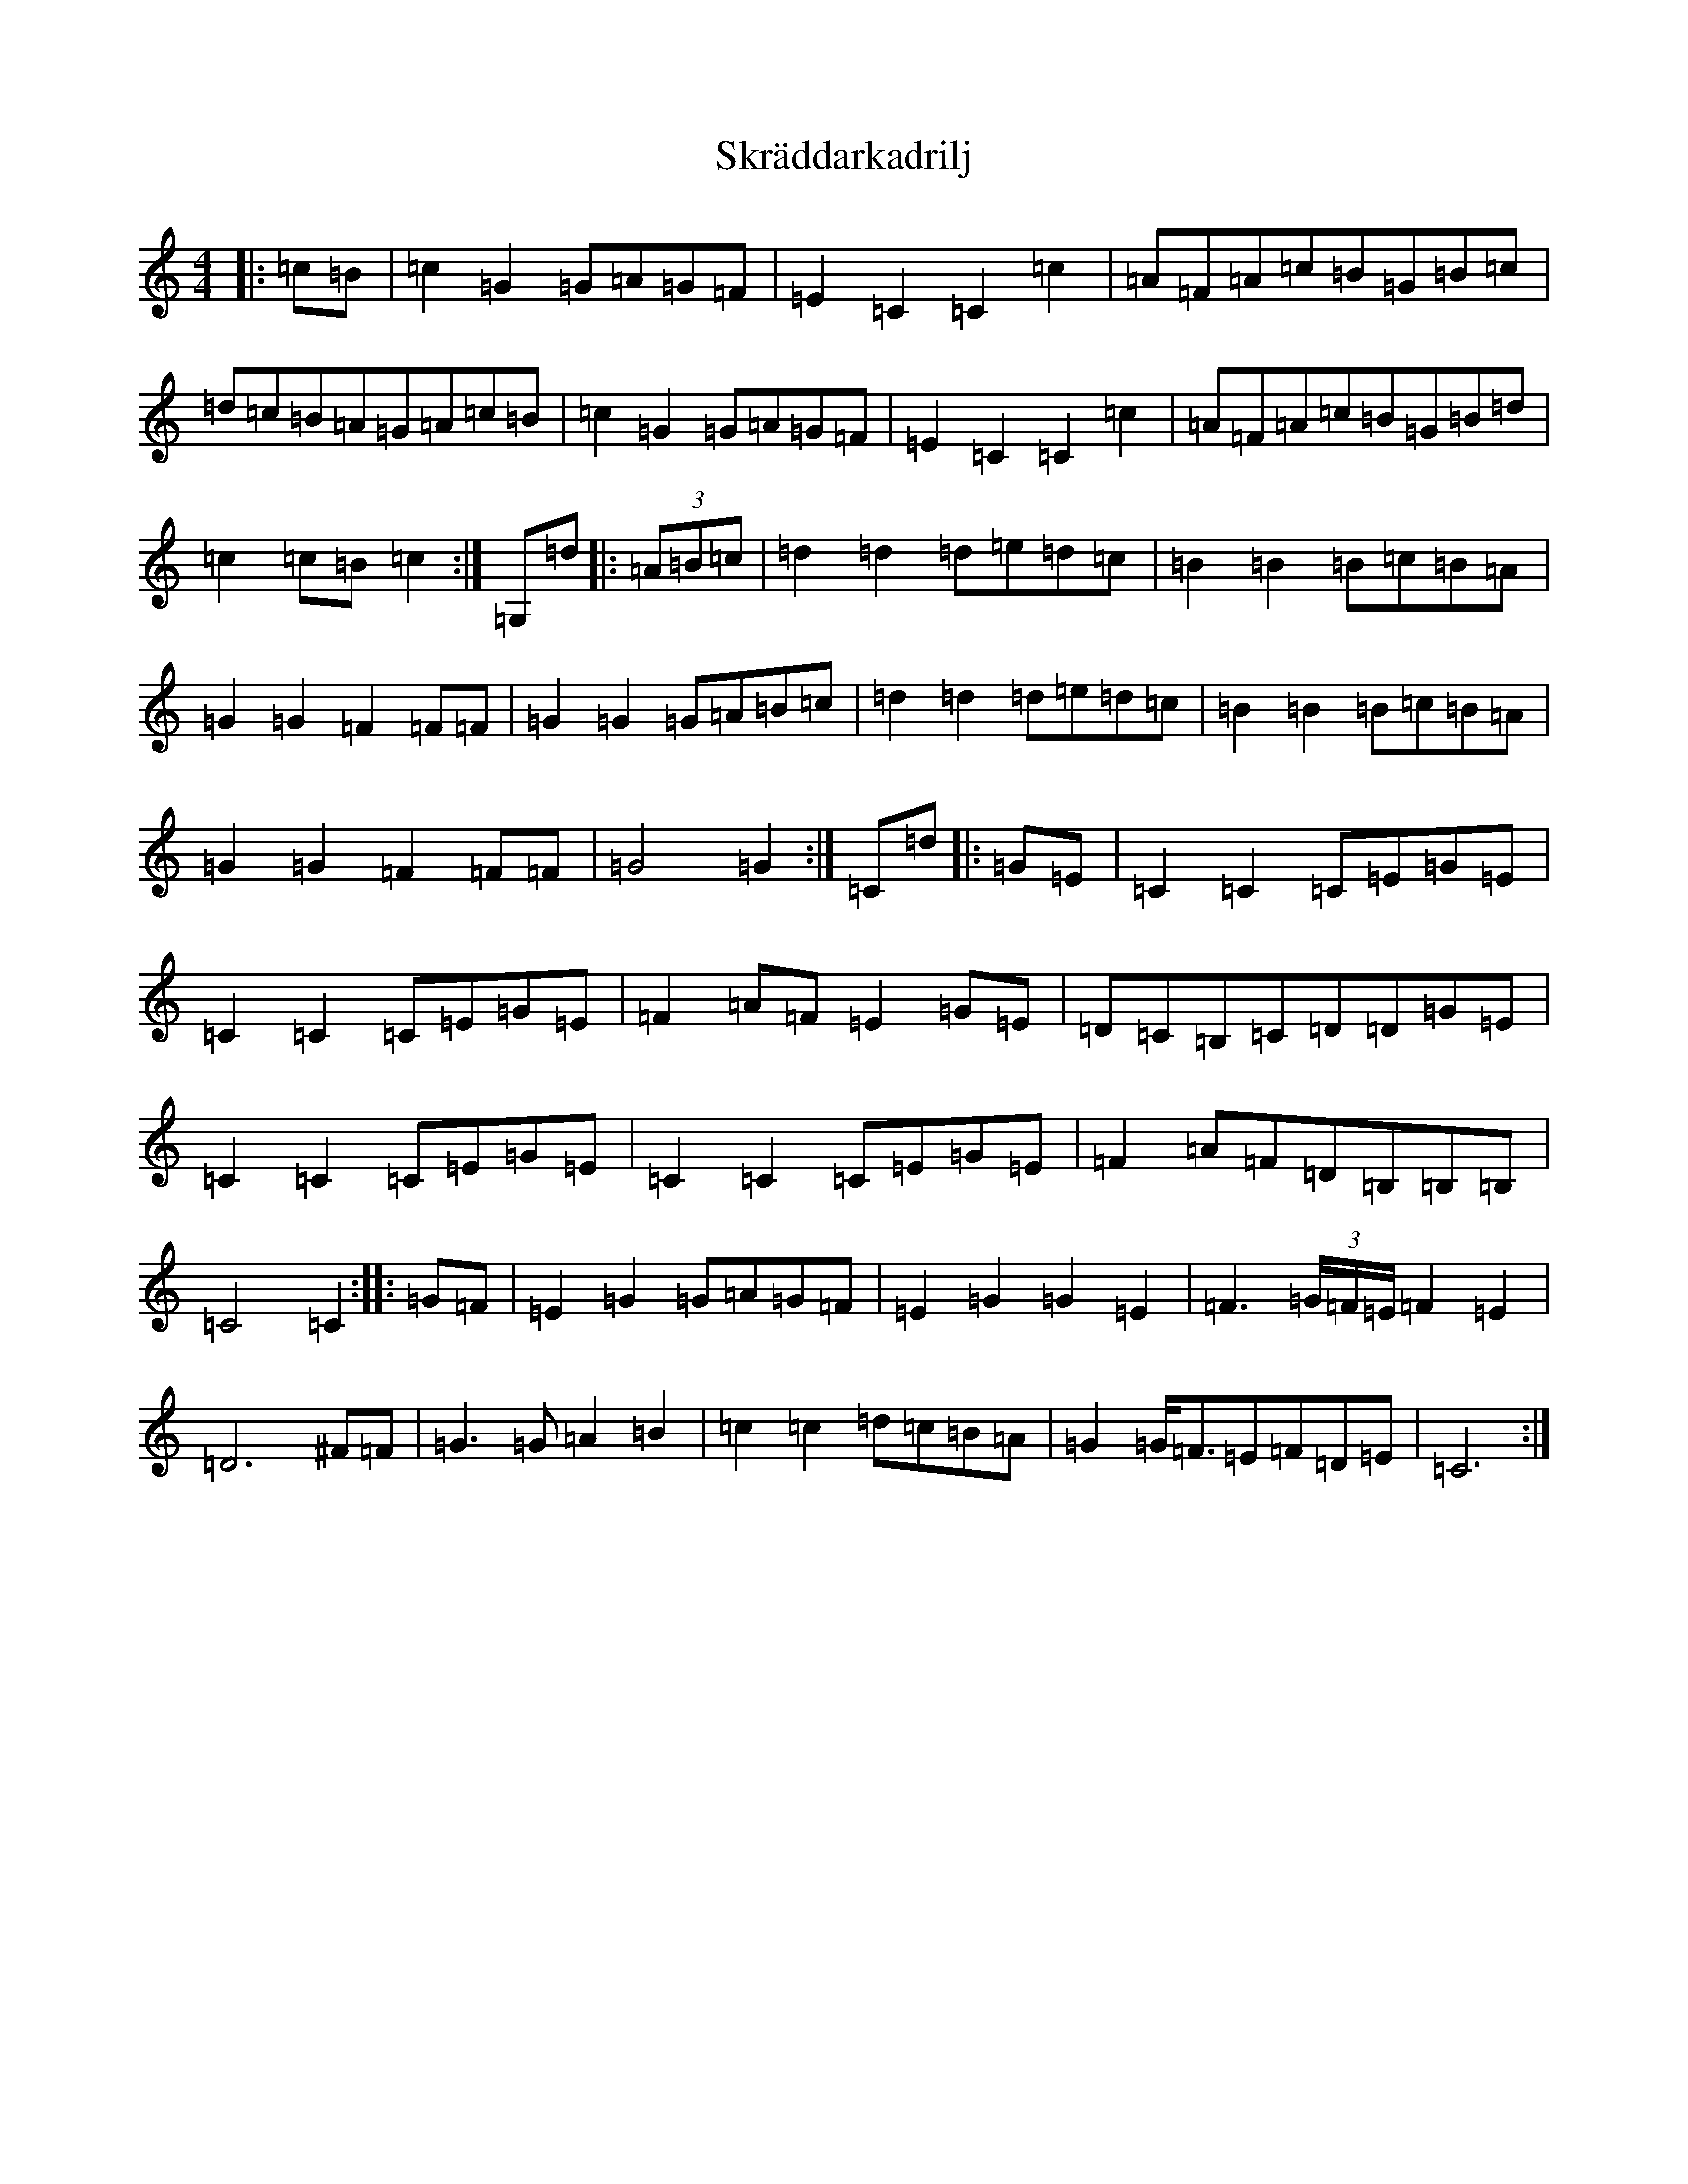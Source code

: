 X: 19590
T: Skräddarkadrilj
S: https://thesession.org/tunes/8741#setting19652
Z: G Major
R: barndance
M: 4/4
L: 1/8
K: C Major
|:=c=B|=c2=G2=G=A=G=F|=E2=C2=C2=c2|=A=F=A=c=B=G=B=c|=d=c=B=A=G=A=c=B|=c2=G2=G=A=G=F|=E2=C2=C2=c2|=A=F=A=c=B=G=B=d|=c2=c=B=c2:|=G,=d|:(3=A=B=c|=d2=d2=d=e=d=c|=B2=B2=B=c=B=A|=G2=G2=F2=F=F|=G2=G2=G=A=B=c|=d2=d2=d=e=d=c|=B2=B2=B=c=B=A|=G2=G2=F2=F=F|=G4=G2:|=C=d|:=G=E|=C2=C2=C=E=G=E|=C2=C2=C=E=G=E|=F2=A=F=E2=G=E|=D=C=B,=C=D=D=G=E|=C2=C2=C=E=G=E|=C2=C2=C=E=G=E|=F2=A=F=D=B,=B,=B,|=C4=C2:||:=G=F|=E2=G2=G=A=G=F|=E2=G2=G2=E2|=F3(3=G/2=F/2=E/2=F2=E2|=D6^F=F|=G3=G=A2=B2|=c2=c2=d=c=B=A|=G2=G<=F=E=F=D=E|=C6:|
